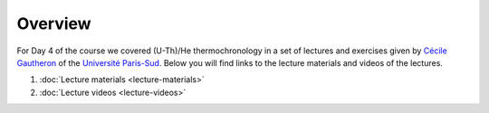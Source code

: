 Overview
========
For Day 4 of the course we covered (U-Th)/He thermochronology in a set of lectures and exercises given by `Cécile Gautheron <http://geosciences.geol.u-psud.fr/spip.php?article115>`__ of the `Université Paris-Sud <http://www.u-psud.fr/en/index.html>`__.
Below you will find links to the lecture materials and videos of the lectures.

1. :doc:`Lecture materials <lecture-materials>`
2. :doc:`Lecture videos <lecture-videos>`